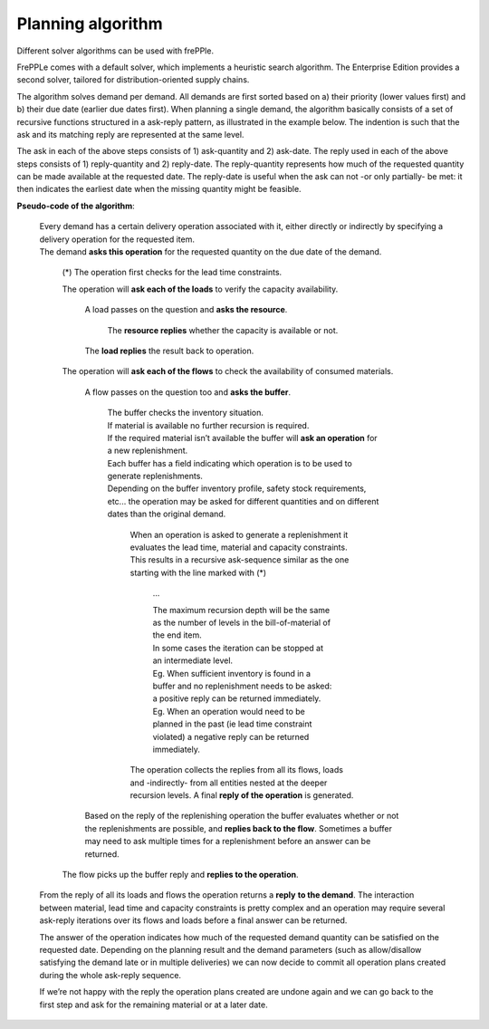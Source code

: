 ==================
Planning algorithm
==================

Different solver algorithms can be used with frePPle. 

FrePPLe comes with a default solver, which implements a heuristic search
algorithm. The Enterprise Edition provides a second solver, tailored for 
distribution-oriented supply chains.

The algorithm solves demand per demand. All demands are first sorted based on
a) their priority (lower values first) and b) their due date (earlier due dates
first). When planning a single demand, the algorithm basically consists of a
set of recursive functions structured in a ask-reply pattern, as illustrated
in the example below. The indention is such that the ask and its matching
reply are represented at the same level.

The ask in each of the above steps consists of 1) ask-quantity and 2) ask-date.
The reply used in each of the above steps consists of 1) reply-quantity and 2)
reply-date. The reply-quantity represents how much of the requested quantity
can be made available at the requested date. The reply-date is useful when the
ask can not -or only partially- be met: it then indicates the earliest date
when the missing quantity might be feasible.


**Pseudo-code of the algorithm**:

    | Every demand has a certain delivery operation associated with it, either
      directly or indirectly by specifying a delivery operation for the
      requested item.
    | The demand **asks this operation** for the requested quantity on the
      due date of the demand.

        (*) The operation first checks for the lead time constraints.

        The operation will **ask each of the loads** to verify the
        capacity availability.

            A load passes on the question and **asks the resource**.

                 The **resource replies** whether the capacity is
                 available or not.

            The **load replies** the result back to operation.

        The operation will **ask each of the flows** to check the availability
        of consumed materials.

            A flow passes on the question too and **asks the buffer**.

                | The buffer checks the inventory situation.
                | If material is available no further recursion is required.
                | If the required material isn’t available the buffer will
                  **ask an operation** for a new replenishment.
                | Each buffer has a field indicating which operation is to
                  be used to generate replenishments.
                | Depending on the buffer inventory profile, safety stock
                  requirements, etc... the operation may be asked for different
                  quantities and on different dates than the original demand.

                    When an operation is asked to generate a replenishment it
                    evaluates the lead time, material and capacity constraints.
                    This results in a recursive ask-sequence similar as the one
                    starting with the line marked with (*)

                        ...

                        | The maximum recursion depth will be the same as the
                          number of levels in the bill-of-material of the end
                          item.
                        | In some cases the iteration can be stopped at an
                          intermediate level.
                        | Eg. When sufficient inventory is
                          found in a buffer and no replenishment needs to be
                          asked: a positive reply can be returned immediately.
                        | Eg. When an operation would need to be planned in the
                          past (ie lead time constraint violated) a negative
                          reply can be returned immediately.

                    The operation collects the replies from all its flows,
                    loads and -indirectly- from all entities nested at the
                    deeper recursion levels. A final **reply of the operation**
                    is generated.

            Based on the reply of the replenishing operation the buffer
            evaluates whether or not the replenishments are possible, and
            **replies back to the flow**. Sometimes a buffer may need to ask
            multiple times for a replenishment before an answer can be returned.

        The flow picks up the buffer reply and **replies to the operation**.

    From the reply of all its loads and flows the operation returns a **reply**
    **to the demand**. The interaction between material, lead time and capacity
    constraints is pretty complex and an operation may require several
    ask-reply iterations over its flows and loads before a final answer can
    be returned.

    The answer of the operation indicates how much of the requested demand
    quantity can be satisfied on the requested date. Depending on the planning
    result and the demand parameters (such as allow/disallow satisfying the
    demand late or in multiple deliveries) we can now decide to commit all
    operation plans created during the whole ask-reply sequence.

    If we’re not happy with the reply the operation plans created are undone
    again and we can go back to the first step and ask for the remaining
    material or at a later date.
